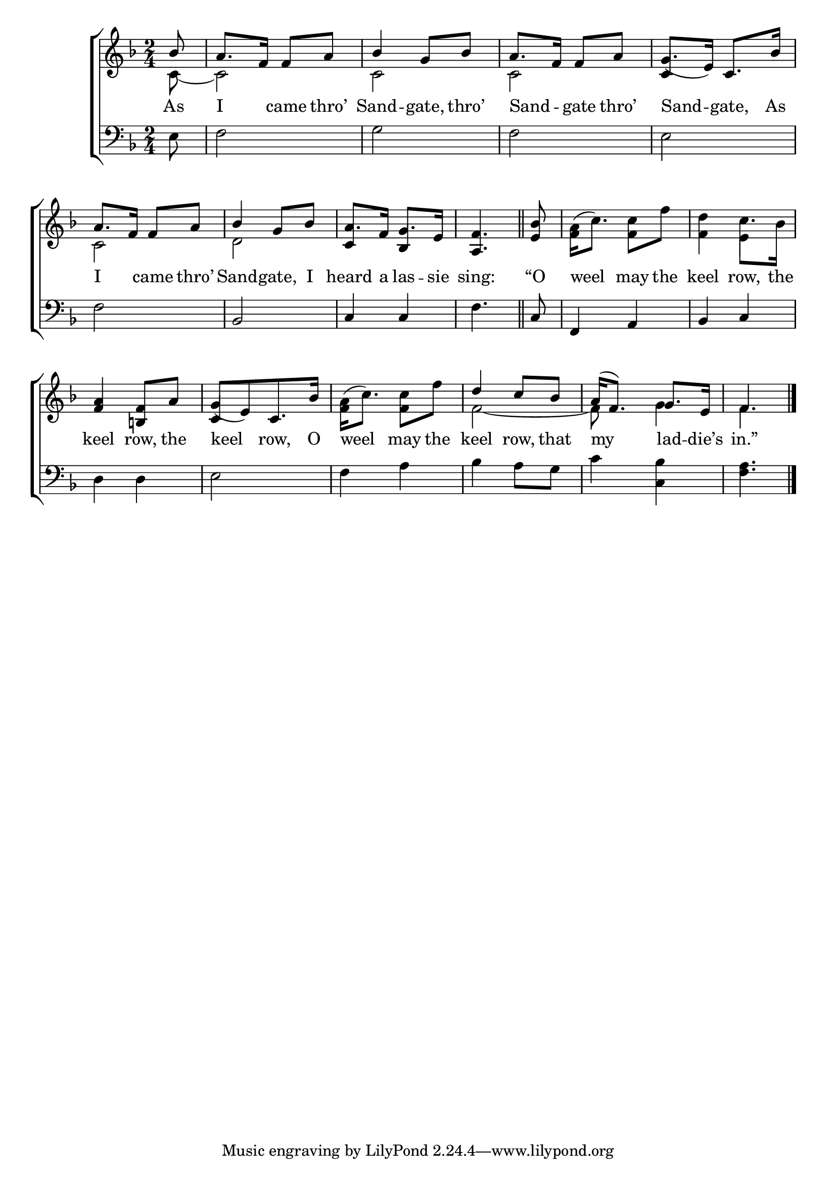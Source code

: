 \version "2.24"
\language "english"

global = {
  \time 2/4
  \key f \major
}

mBreak = { \break }

\score {

  \new ChoirStaff {
    <<
      \new Staff = "up"  {
        <<
          \global
          \new 	Voice = "one" 	\fixed c' {
            \voiceOne
            \partial 8 bf 8 | a8. f16 8 a | bf4 g8 bf | a8. f16 8 a | g8._( e16) c8. bf16 | \mBreak
            a8. f16 8 a | bf4 g8 bf | a8. f16 g8. e16 | \partial 4. <a, f>4. \bar "||" | %
            \partial 8 <e bf>8 | \stemDown <f a>16( c'8.) <f c'>8 f' | <f d'>4 c'8. bf16 | \mBreak 
            \stemUp <f a>4 <b,! f>8 a | g_([ e) c8. bf16] | \stemDown <f a>16( c'8.) <f c'>8 f' | \stemUp d'4 c'8 bf | a16( f8.) g e16 | \partial 4. f4. | \fine
          }	% end voice one
          \new Voice  \fixed c' {
            \voiceTwo
            c8~ | 2 | 2 | 2 | \once \stemUp 4 s |
            c2 | d | \stemUp c4 bf,4 | s2*2 | s4 \stemDown e4 |
            s2 | \once \stemUp c4 s4 | s2 | f2~ | 8 s g4 | f4. |
          } % end voice two
        >>
      } % end staff up

      \new Lyrics \lyricsto "one" {	% verse one
        As | I _ came thro’ | Sand -- gate, thro’ | Sand -- _ gate thro’ | Sand -- gate, As |
        I _ came thro’ | Sand -- gate, I | heard a las -- sie sing: | “O weel may the keel row, the |
        keel row, the | keel row, O | weel may the | keel row, that | my lad -- die’s | in.” |
      }	% end lyrics verse one

      \new   Staff = "down" {
        <<
          \clef bass
          \global
          \new Voice {
            %\voiceThree
            e8 | f2 | g | f| e |
            f2 | bf, | c4 c | f4. | c8 | f,4 a, bf, c | 
            d4 d | e2 | f4 a | bf a8 g | c'4 <c bf> | <f a>4. | \fine
          } % end voice three

          \new 	Voice {
            %\voiceFour
          }	% end voice four

        >>
      } % end staff down
    >>
  } % end choir staff

  \layout{
    \context{
      \Score {
        \omit  BarNumber
      }%end score
    }%end context
  }%end layout

  \midi{}

}%end score